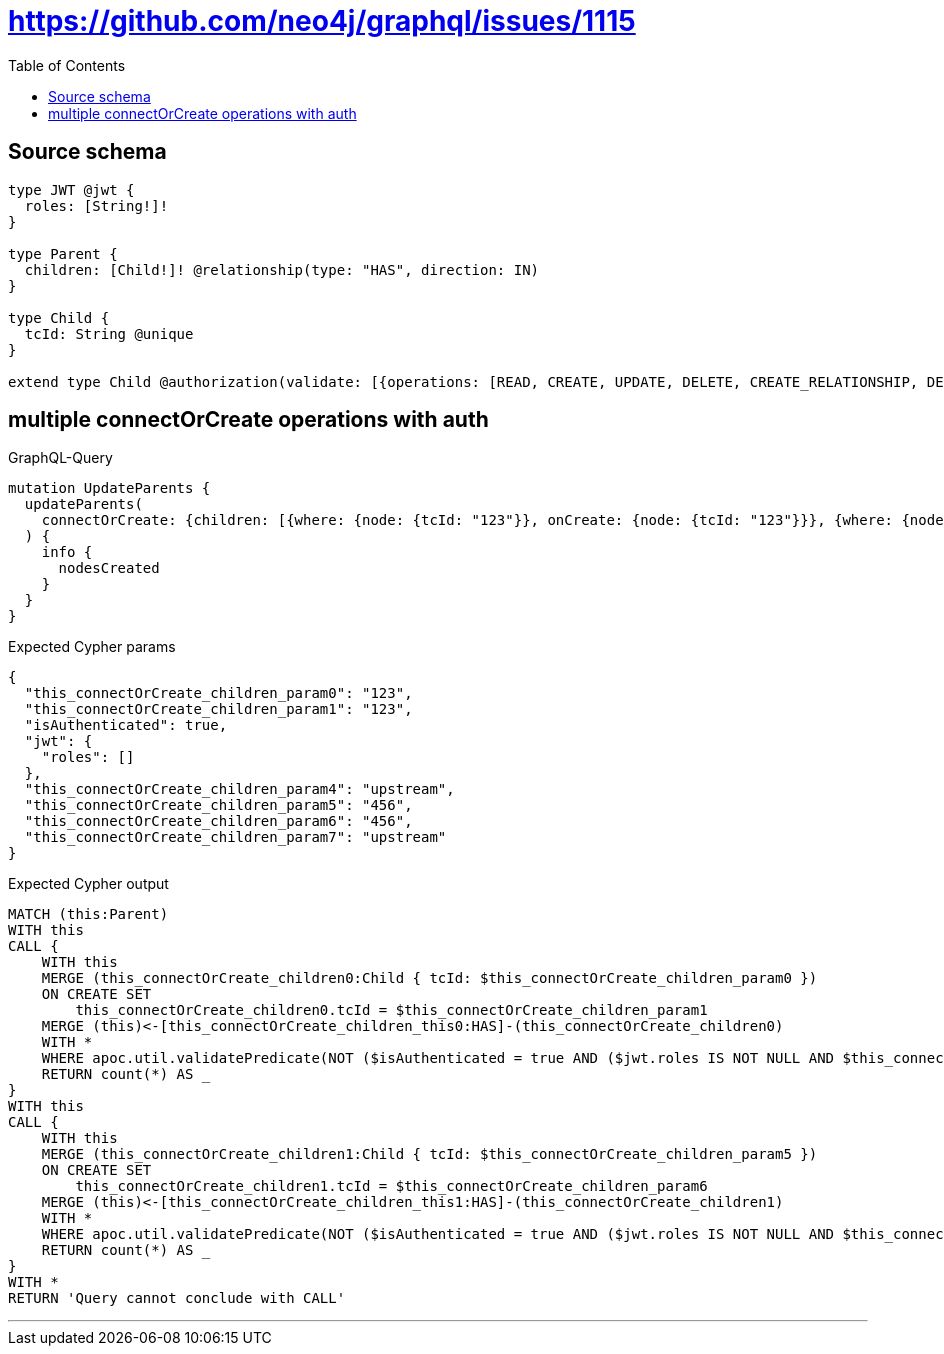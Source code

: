 :toc:

= https://github.com/neo4j/graphql/issues/1115

== Source schema

[source,graphql,schema=true]
----
type JWT @jwt {
  roles: [String!]!
}

type Parent {
  children: [Child!]! @relationship(type: "HAS", direction: IN)
}

type Child {
  tcId: String @unique
}

extend type Child @authorization(validate: [{operations: [READ, CREATE, UPDATE, DELETE, CREATE_RELATIONSHIP, DELETE_RELATIONSHIP], where: {jwt: {roles_INCLUDES: "upstream"}}}, {operations: [READ], where: {jwt: {roles_INCLUDES: "downstream"}}}])
----
== multiple connectOrCreate operations with auth

.GraphQL-Query
[source,graphql]
----
mutation UpdateParents {
  updateParents(
    connectOrCreate: {children: [{where: {node: {tcId: "123"}}, onCreate: {node: {tcId: "123"}}}, {where: {node: {tcId: "456"}}, onCreate: {node: {tcId: "456"}}}]}
  ) {
    info {
      nodesCreated
    }
  }
}
----

.Expected Cypher params
[source,json]
----
{
  "this_connectOrCreate_children_param0": "123",
  "this_connectOrCreate_children_param1": "123",
  "isAuthenticated": true,
  "jwt": {
    "roles": []
  },
  "this_connectOrCreate_children_param4": "upstream",
  "this_connectOrCreate_children_param5": "456",
  "this_connectOrCreate_children_param6": "456",
  "this_connectOrCreate_children_param7": "upstream"
}
----

.Expected Cypher output
[source,cypher]
----
MATCH (this:Parent)
WITH this
CALL {
    WITH this
    MERGE (this_connectOrCreate_children0:Child { tcId: $this_connectOrCreate_children_param0 })
    ON CREATE SET
        this_connectOrCreate_children0.tcId = $this_connectOrCreate_children_param1
    MERGE (this)<-[this_connectOrCreate_children_this0:HAS]-(this_connectOrCreate_children0)
    WITH *
    WHERE apoc.util.validatePredicate(NOT ($isAuthenticated = true AND ($jwt.roles IS NOT NULL AND $this_connectOrCreate_children_param4 IN $jwt.roles)), "@neo4j/graphql/FORBIDDEN", [0])
    RETURN count(*) AS _
}
WITH this
CALL {
    WITH this
    MERGE (this_connectOrCreate_children1:Child { tcId: $this_connectOrCreate_children_param5 })
    ON CREATE SET
        this_connectOrCreate_children1.tcId = $this_connectOrCreate_children_param6
    MERGE (this)<-[this_connectOrCreate_children_this1:HAS]-(this_connectOrCreate_children1)
    WITH *
    WHERE apoc.util.validatePredicate(NOT ($isAuthenticated = true AND ($jwt.roles IS NOT NULL AND $this_connectOrCreate_children_param7 IN $jwt.roles)), "@neo4j/graphql/FORBIDDEN", [0])
    RETURN count(*) AS _
}
WITH *
RETURN 'Query cannot conclude with CALL'
----

'''

